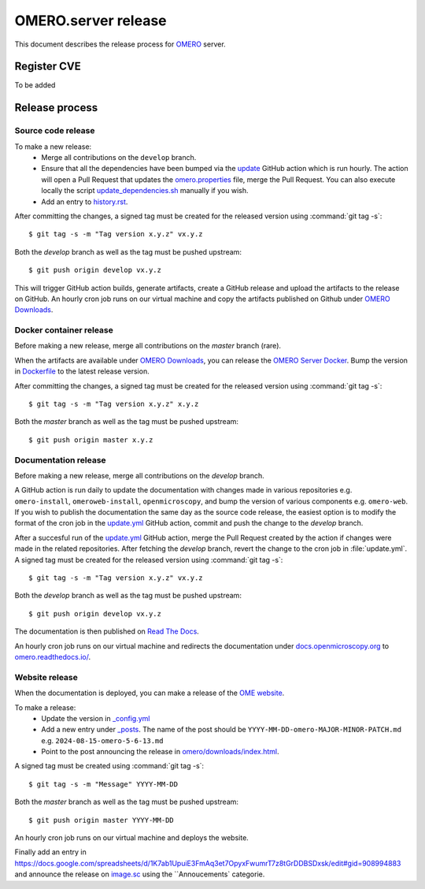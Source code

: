 OMERO.server release
====================

.. _OMERO: https://github.com/ome/openmicroscopy/
.. _OMERO Downloads: https://downloads.openmicroscopy.org/omero/
.. _OMERO Server Docker: https://github.com/ome/omero-server-docker
.. _OMERO Documentation: https://github.com/ome/omero-documentation/
.. _Read The Docs: https://readthedocs.org/
.. _OME website: https://github.com/ome/www.openmicroscopy.org
.. _image.sc: https://forum.image.sc/

This document describes the release process for OMERO_ server.

Register CVE
^^^^^^^^^^^^

To be added

Release process
^^^^^^^^^^^^^^^

Source code release
-------------------

To make a new release:
 - Merge all contributions on the ``develop`` branch.
 - Ensure that all the dependencies have been bumped via the `update <https://github.com/ome/openmicroscopy/blob/develop/.github/workflows/update.yaml>`_ GitHub action which is run hourly. The action will open a Pull Request that updates the `omero.properties <https://github.com/ome/openmicroscopy/blob/develop/etc/omero.properties>`_ file, merge the Pull Request. You can also execute locally the script `update_dependencies.sh <https://github.com/ome/openmicroscopy/blob/develop/update_dependencies.sh>`_ manually if you wish.
 - Add an entry to `history.rst <https://github.com/ome/openmicroscopy/blob/develop/history.rst>`_.

After committing the changes, a signed tag must be created for the released version
using :command:`git tag -s`::

    $ git tag -s -m "Tag version x.y.z" vx.y.z

Both the `develop` branch as well as the tag must be pushed upstream::

    $ git push origin develop vx.y.z

This will trigger GitHub action builds, generate artifacts, create a GitHub release and upload
the artifacts to the release on GitHub.
An hourly cron job runs on our virtual machine and copy the artifacts published on Github under `OMERO Downloads`_.

Docker container release
------------------------

Before making a new release, merge all contributions on the `master` branch (rare).

When the artifacts are available under `OMERO Downloads`_, you can release the `OMERO Server Docker`_.
Bump the version in `Dockerfile <https://github.com/ome/omero-server-docker/blob/master/Dockerfile>`_ to the latest release version.

After committing the changes, a signed tag must be created for the released version
using :command:`git tag -s`::

    $ git tag -s -m "Tag version x.y.z" x.y.z

Both the `master` branch as well as the tag must be pushed upstream::

    $ git push origin master x.y.z


Documentation release
---------------------

Before making a new release, merge all contributions on the `develop` branch.

A GitHub action is run daily to update the documentation with changes made in various repositories
e.g. ``omero-install``, ``omeroweb-install``, ``openmicroscopy``, and bump the version of various components e.g. ``omero-web``.
If you wish to publish the documentation the same day as the source code release, the easiest option is to 
modify the format of the cron job in the `update.yml <https://github.com/ome/omero-documentation/blob/develop/.github/workflows/update.yml>`_ GitHub action, commit and push the change to the `develop` branch.

After a succesful run of the `update.yml <https://github.com/ome/omero-documentation/blob/develop/.github/workflows/update.yml>`_ GitHub action, merge the Pull Request created by the action if changes were made in the related repositories.
After fetching the `develop` branch, revert the change to the cron job in :file:`update.yml`. A signed tag must be created for the released version using :command:`git tag -s`::

    $ git tag -s -m "Tag version x.y.z" vx.y.z

Both the `develop` branch as well as the tag must be pushed upstream::

    $ git push origin develop vx.y.z

The documentation is then published on `Read The Docs`_.

An hourly cron job runs on our virtual machine and redirects the documentation under `docs.openmicroscopy.org <https://docs.openmicroscopy.org/omero>`_ to `omero.readthedocs.io/ <https://omero.readthedocs.io/>`_.

Website release
---------------

When the documentation is deployed, you can make a release of the `OME website`_.

To make a release:
 - Update the version in `_config.yml <https://github.com/ome/www.openmicroscopy.org/tree/master/_config.yml>`_
 - Add a new entry under `_posts <https://github.com/ome/www.openmicroscopy.org/tree/master/_posts>`_. The name of the post should be ``YYYY-MM-DD-omero-MAJOR-MINOR-PATCH.md`` e.g. ``2024-08-15-omero-5-6-13.md``
 - Point to the post announcing the release in `omero/downloads/index.html <https://github.com/ome/www.openmicroscopy.org/tree/master/omero/downloads/index.html>`_.


A signed tag must be created using :command:`git tag -s`::

    $ git tag -s -m "Message" YYYY-MM-DD

Both the `master` branch as well as the tag must be pushed upstream::

    $ git push origin master YYYY-MM-DD

An hourly cron job runs on our virtual machine and deploys the website.

Finally add an entry in https://docs.google.com/spreadsheets/d/1K7ab1UpuiE3FmAq3et7OpyxFwumrT7z8tGrDDBSDxsk/edit#gid=908994883 and announce the release on `image.sc <https://forum.image.sc/>`_ using the ``Annoucements` categorie.


